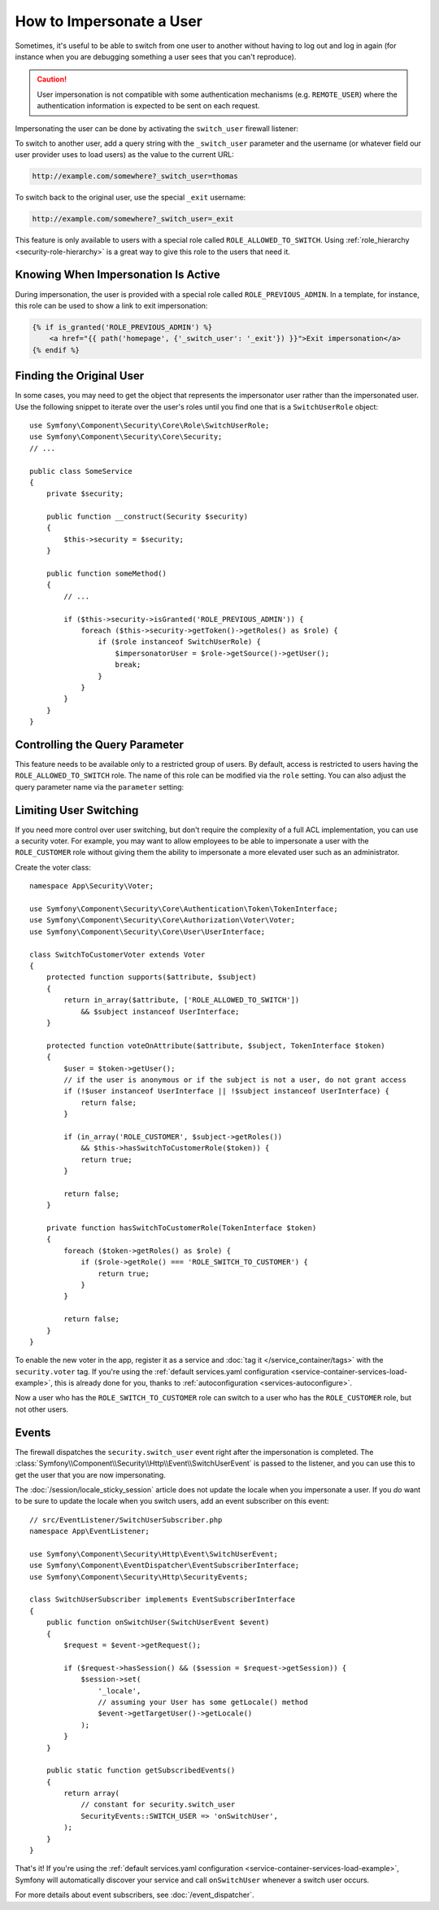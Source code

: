 .. index::
    single: Security; Impersonating User

How to Impersonate a User
=========================

Sometimes, it's useful to be able to switch from one user to another without
having to log out and log in again (for instance when you are debugging something
a user sees that you can't reproduce).

.. caution::

    User impersonation is not compatible with some authentication mechanisms
    (e.g. ``REMOTE_USER``) where the authentication information is expected to be
    sent on each request.

Impersonating the user can be done by activating the ``switch_user``
firewall listener:

.. configuration-block::

    .. code-block:: yaml

        # config/packages/security.yaml
        security:
            # ...

            firewalls:
                main:
                    # ...
                    switch_user: true

    .. code-block:: xml

        <!-- config/packages/security.xml -->
        <?xml version="1.0" encoding="UTF-8"?>
        <srv:container xmlns="http://symfony.com/schema/dic/security"
            xmlns:xsi="http://www.w3.org/2001/XMLSchema-instance"
            xmlns:srv="http://symfony.com/schema/dic/services"
            xsi:schemaLocation="http://symfony.com/schema/dic/services
                http://symfony.com/schema/dic/services/services-1.0.xsd">

            <config>
                <!-- ... -->

                <firewall name="main">
                    <!-- ... -->
                    <switch-user />
                </firewall>
            </config>
        </srv:container>

    .. code-block:: php

        // config/packages/security.php
        $container->loadFromExtension('security', array(
            // ...

            'firewalls' => array(
                'main'=> array(
                    // ...
                    'switch_user' => true,
                ),
            ),
        ));

To switch to another user, add a query string with the ``_switch_user``
parameter and the username (or whatever field our user provider uses to load users)
as the value to the current URL:

.. code-block:: text

    http://example.com/somewhere?_switch_user=thomas

To switch back to the original user, use the special ``_exit`` username:

.. code-block:: text

    http://example.com/somewhere?_switch_user=_exit

This feature is only available to users with a special role called ``ROLE_ALLOWED_TO_SWITCH``.
Using :ref:`role_hierarchy <security-role-hierarchy>` is a great way to give this
role to the users that need it.

Knowing When Impersonation Is Active
------------------------------------

During impersonation, the user is provided with a special role called
``ROLE_PREVIOUS_ADMIN``. In a template, for instance, this role can be used
to show a link to exit impersonation:

.. code-block:: html+twig

    {% if is_granted('ROLE_PREVIOUS_ADMIN') %}
        <a href="{{ path('homepage', {'_switch_user': '_exit'}) }}">Exit impersonation</a>
    {% endif %}

Finding the Original User
-------------------------

In some cases, you may need to get the object that represents the impersonator
user rather than the impersonated user. Use the following snippet to iterate
over the user's roles until you find one that is a ``SwitchUserRole`` object::

    use Symfony\Component\Security\Core\Role\SwitchUserRole;
    use Symfony\Component\Security\Core\Security;
    // ...

    public class SomeService
    {
        private $security;

        public function __construct(Security $security)
        {
            $this->security = $security;
        }

        public function someMethod()
        {
            // ...

            if ($this->security->isGranted('ROLE_PREVIOUS_ADMIN')) {
                foreach ($this->security->getToken()->getRoles() as $role) {
                    if ($role instanceof SwitchUserRole) {
                        $impersonatorUser = $role->getSource()->getUser();
                        break;
                    }
                }
            }
        }
    }

Controlling the Query Parameter
-------------------------------

This feature needs to be available only to a restricted group of users.
By default, access is restricted to users having the ``ROLE_ALLOWED_TO_SWITCH``
role. The name of this role can be modified via the ``role`` setting. You can
also adjust the query parameter name via the ``parameter`` setting:

.. configuration-block::

    .. code-block:: yaml

        # config/packages/security.yaml
        security:
            # ...

            firewalls:
                main:
                    # ...
                    switch_user: { role: ROLE_ADMIN, parameter: _want_to_be_this_user }

    .. code-block:: xml

        <!-- config/packages/security.xml -->
        <?xml version="1.0" encoding="UTF-8"?>
        <srv:container xmlns="http://symfony.com/schema/dic/security"
            xmlns:xsi="http://www.w3.org/2001/XMLSchema-instance"
            xmlns:srv="http://symfony.com/schema/dic/services"
            xsi:schemaLocation="http://symfony.com/schema/dic/services
                http://symfony.com/schema/dic/services/services-1.0.xsd">
            <config>
                <!-- ... -->

                <firewall name="main">
                    <!-- ... -->
                    <switch-user role="ROLE_ADMIN" parameter="_want_to_be_this_user" />
                </firewall>
            </config>
        </srv:container>

    .. code-block:: php

        // config/packages/security.php
        $container->loadFromExtension('security', array(
            // ...

            'firewalls' => array(
                'main'=> array(
                    // ...
                    'switch_user' => array(
                        'role' => 'ROLE_ADMIN',
                        'parameter' => '_want_to_be_this_user',
                    ),
                ),
            ),
        ));

Limiting User Switching
-----------------------

If you need more control over user switching, but don't require the complexity
of a full ACL implementation, you can use a security voter. For example, you
may want to allow employees to be able to impersonate a user with the
``ROLE_CUSTOMER`` role without giving them the ability to impersonate a more
elevated user such as an administrator.

.. versionadded:: 4.1

    The target user was added as the voter subject parameter in Symfony 4.1.

Create the voter class::

    namespace App\Security\Voter;

    use Symfony\Component\Security\Core\Authentication\Token\TokenInterface;
    use Symfony\Component\Security\Core\Authorization\Voter\Voter;
    use Symfony\Component\Security\Core\User\UserInterface;

    class SwitchToCustomerVoter extends Voter
    {
        protected function supports($attribute, $subject)
        {
            return in_array($attribute, ['ROLE_ALLOWED_TO_SWITCH'])
                && $subject instanceof UserInterface;
        }

        protected function voteOnAttribute($attribute, $subject, TokenInterface $token)
        {
            $user = $token->getUser();
            // if the user is anonymous or if the subject is not a user, do not grant access
            if (!$user instanceof UserInterface || !$subject instanceof UserInterface) {
                return false;
            }

            if (in_array('ROLE_CUSTOMER', $subject->getRoles())
                && $this->hasSwitchToCustomerRole($token)) {
                return true;
            }

            return false;
        }

        private function hasSwitchToCustomerRole(TokenInterface $token)
        {
            foreach ($token->getRoles() as $role) {
                if ($role->getRole() === 'ROLE_SWITCH_TO_CUSTOMER') {
                    return true;
                }
            }

            return false;
        }
    }

To enable the new voter in the app, register it as a service and
:doc:`tag it </service_container/tags>` with the ``security.voter``
tag. If you're using the
:ref:`default services.yaml configuration <service-container-services-load-example>`,
this is already done for you, thanks to :ref:`autoconfiguration <services-autoconfigure>`.

Now a user who has the ``ROLE_SWITCH_TO_CUSTOMER`` role can switch to a user who
has the ``ROLE_CUSTOMER`` role, but not other users.

Events
------

The firewall dispatches the ``security.switch_user`` event right after the impersonation
is completed. The :class:`Symfony\\Component\\Security\\Http\\Event\\SwitchUserEvent` is
passed to the listener, and you can use this to get the user that you are now impersonating.

The :doc:`/session/locale_sticky_session` article does not update the locale
when you impersonate a user. If you *do* want to be sure to update the locale when
you switch users, add an event subscriber on this event::

    // src/EventListener/SwitchUserSubscriber.php
    namespace App\EventListener;

    use Symfony\Component\Security\Http\Event\SwitchUserEvent;
    use Symfony\Component\EventDispatcher\EventSubscriberInterface;
    use Symfony\Component\Security\Http\SecurityEvents;

    class SwitchUserSubscriber implements EventSubscriberInterface
    {
        public function onSwitchUser(SwitchUserEvent $event)
        {
            $request = $event->getRequest();

            if ($request->hasSession() && ($session = $request->getSession)) {
                $session->set(
                    '_locale',
                    // assuming your User has some getLocale() method
                    $event->getTargetUser()->getLocale()
                );
            }
        }

        public static function getSubscribedEvents()
        {
            return array(
                // constant for security.switch_user
                SecurityEvents::SWITCH_USER => 'onSwitchUser',
            );
        }
    }

That's it! If you're using the :ref:`default services.yaml configuration <service-container-services-load-example>`,
Symfony will automatically discover your service and call ``onSwitchUser`` whenever
a switch user occurs.

For more details about event subscribers, see :doc:`/event_dispatcher`.

.. ready: no
.. revision: 7853ec02008b2046ab704a300feaf8ef8f86855a